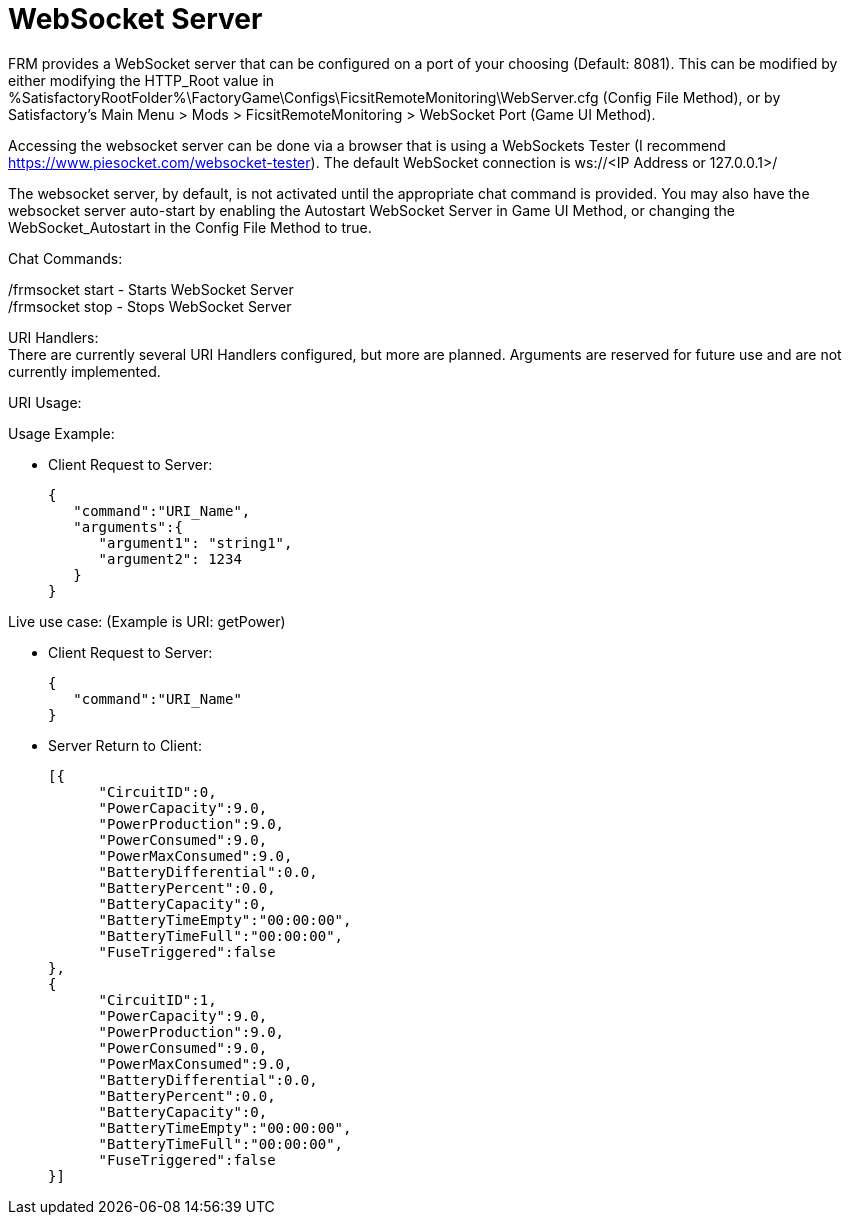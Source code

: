 = WebSocket Server

:url-repo: https://github.com/porisius/FicsitRemoteMonitoring

FRM provides a WebSocket server that can be configured on a port of your choosing (Default: 8081). This can be modified by either modifying the HTTP_Root value in %SatisfactoryRootFolder%\FactoryGame\Configs\FicsitRemoteMonitoring\WebServer.cfg (Config File Method), or by Satisfactory's Main Menu > Mods > FicsitRemoteMonitoring > WebSocket Port (Game UI Method).

Accessing the websocket server can be done via a browser that is using a WebSockets Tester (I recommend https://www.piesocket.com/websocket-tester). The default WebSocket connection is ws://<IP Address or 127.0.0.1>/

The websocket server, by default, is not activated until the appropriate chat command is provided. You may also have the websocket server auto-start by enabling the Autostart WebSocket Server in Game UI Method, or changing the WebSocket_Autostart in the Config File Method to true.

Chat Commands:

/frmsocket start - Starts WebSocket Server +
/frmsocket stop - Stops WebSocket Server

URI Handlers: +
There are currently several URI Handlers configured, but more are planned. Arguments are reserved for future use and are not currently implemented.

URI Usage:

Usage Example:

* Client Request to Server:
+
[source,json]
-----------------
{
   "command":"URI_Name",
   "arguments":{
      "argument1": "string1",
      "argument2": 1234
   }
}
-----------------

Live use case: (Example is URI: getPower)

* Client Request to Server:
+
[source,json]
-----------------
{
   "command":"URI_Name"
}
-----------------

* Server Return to Client:
+
[source,json]
-----------------
[{
      "CircuitID":0,
      "PowerCapacity":9.0,
      "PowerProduction":9.0,
      "PowerConsumed":9.0,
      "PowerMaxConsumed":9.0,
      "BatteryDifferential":0.0,
      "BatteryPercent":0.0,
      "BatteryCapacity":0,
      "BatteryTimeEmpty":"00:00:00",
      "BatteryTimeFull":"00:00:00",
      "FuseTriggered":false
},
{
      "CircuitID":1,
      "PowerCapacity":9.0,
      "PowerProduction":9.0,
      "PowerConsumed":9.0,
      "PowerMaxConsumed":9.0,
      "BatteryDifferential":0.0,
      "BatteryPercent":0.0,
      "BatteryCapacity":0,
      "BatteryTimeEmpty":"00:00:00",
      "BatteryTimeFull":"00:00:00",
      "FuseTriggered":false
}]
-----------------
